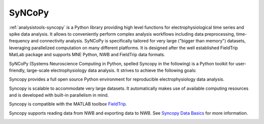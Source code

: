 .. _analysistools-syncopy:

SyNCoPy
-------

.. short_description_start

:ref:`analysistools-syncopy` is a Python library providing high level functions for electrophysiological time series
and spike data analysis. It allows to conveniently perform complex analysis workflows including data preprocessing,
time-frequency and connectivity analysis. SyNCoPy is specifically tailored for very large ("bigger than memory") datasets,
leveraging parallelized computation on many different platforms. It is designed after the well established FieldTrip
MatLab package and supports MNE Python, NWB and FieldTrip data formats.

.. image:: https://img.shields.io/github/stars/esi-neuroscience/syncopy?style=social
    :alt: GitHub Repo stars for SyNCoPy
    :target: https://github.com/esi-neuroscience/syncopy

.. short_description_end

SyNCoPy (Systems Neuroscience Computing in Python, spelled Syncopy in the following) is a Python toolkit for user-friendly, large-scale electrophysiology data analysis. It strives to achieve the following goals:

Syncopy provides a full open source Python environment for reproducible electrophysiology data analysis.

Syncopy is scalable to accommodate very large datasets. It automatically makes use of available computing resources and is developed with built-in parallelism in mind.

Syncopy is compatible with the MATLAB toolbox `FieldTrip <https://www.fieldtriptoolbox.org/>`_.

Syncopy supports reading data from NWB and exporting data to NWB. See `Syncopy Data Basics <https://syncopy.readthedocs.io/en/latest/user/data_basics.html>`_ for more information.


.. image:: syncopy_logo.png
    :class: align-left
    :width: 400
